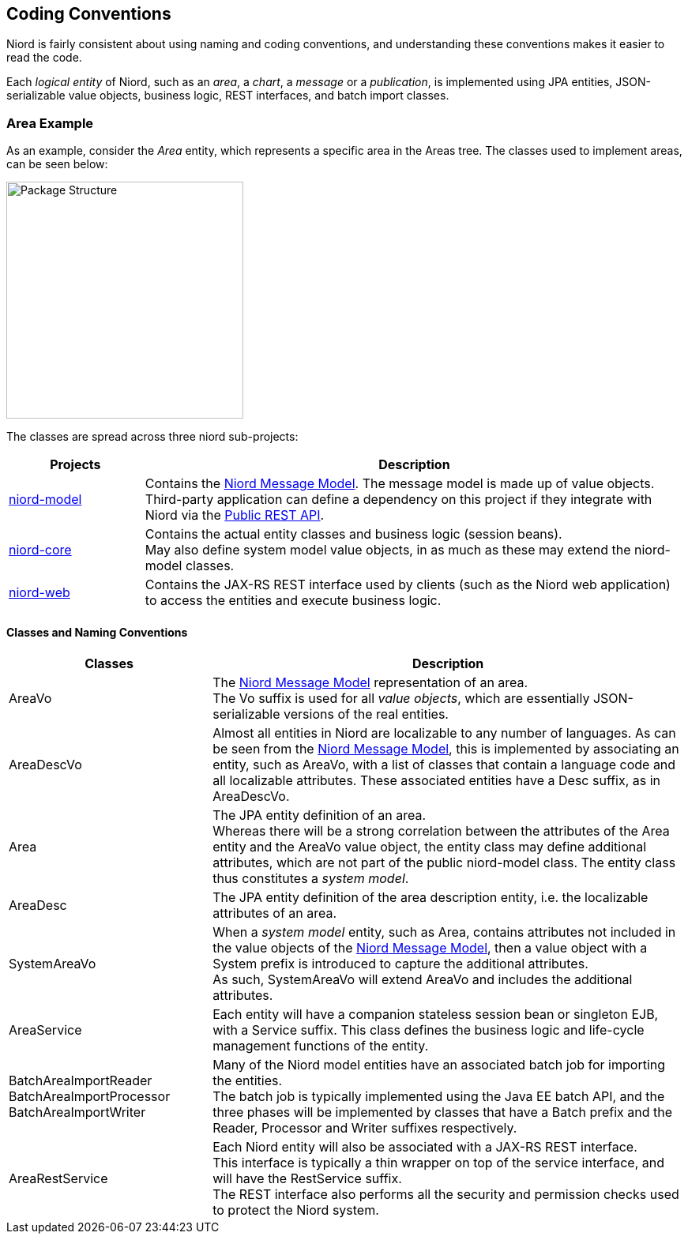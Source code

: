 
:imagesdir: images

== Coding Conventions

Niord is fairly consistent about using naming and coding conventions, and understanding these conventions
makes it easier to read the code.

Each _logical entity_ of Niord, such as an _area_, a _chart_, a _message_ or a _publication_, is
implemented using JPA entities, JSON-serializable value objects, business logic, REST interfaces, and
batch import classes.

=== Area Example

As an example, consider the _Area_ entity, which represents a specific area in the Areas tree. The classes used
to implement areas, can be seen below:

image::PackageStructure.png[Package Structure, 300]

The classes are spread across three niord sub-projects:

[cols="20,80",options="header"]
|===
|Projects|Description

| https://github.com/NiordOrg/niord/tree/master/niord-model[niord-model]
| Contains the link:../model/model.html[Niord Message Model]. The message model is made up of
  value objects. +
  Third-party application can define a dependency on this project if they integrate with Niord via
  the link:../public-api/api.html[Public REST API].

| https://github.com/NiordOrg/niord/tree/master/niord-core[niord-core]
| Contains the actual entity classes and business logic (session beans). +
  May also define system model value objects, in as much as these may extend the niord-model classes.

| https://github.com/NiordOrg/niord/tree/master/niord-web[niord-web]
| Contains the JAX-RS REST interface used by clients (such as the Niord web application) to access the
  entities and execute business logic.

|===


==== Classes and Naming Conventions

[cols="30,70",options="header"]
|===
|Classes|Description

| +AreaVo+
| The link:../model/model.html[Niord Message Model] representation of an area. +
  The +Vo+ suffix is used for all _value objects_, which are essentially JSON-serializable
  versions of the real entities.

| +AreaDescVo+
| Almost all entities in Niord are localizable to any number of languages. As can be seen from the
  link:../model/model.html[Niord Message Model], this is implemented by associating an entity, such
  as +AreaVo+, with a list of classes that contain a language code and all localizable attributes.
  These associated entities have a +Desc+ suffix, as in +AreaDescVo+.

| +Area+
| The JPA entity definition of an area. +
  Whereas there will be a strong correlation between the attributes of the +Area+ entity and the +AreaVo+
  value object, the entity class may define additional attributes, which are not part of the
  public niord-model class. The entity class thus constitutes a _system model_.

| +AreaDesc+
| The JPA entity definition of the area description entity, i.e. the localizable attributes of an area.

| +SystemAreaVo+
| When a _system model_ entity, such as +Area+, contains attributes not included in the value objects
  of the link:../model/model.html[Niord Message Model], then a value object with a +System+ prefix
  is introduced to capture the additional attributes. +
  As such, +SystemAreaVo+ will extend +AreaVo+ and includes the additional attributes.

| +AreaService+
| Each entity will have a companion stateless session bean or singleton EJB, with a +Service+ suffix.
  This class defines the business logic and life-cycle management functions of the entity.

| +BatchAreaImportReader+ +
  +BatchAreaImportProcessor+ +
  +BatchAreaImportWriter+
| Many of the Niord model entities have an associated batch job for importing the entities. +
  The batch job is typically implemented using the Java EE batch API, and the three phases
  will be implemented by classes that have a +Batch+ prefix and the +Reader+, +Processor+ and +Writer+
  suffixes respectively.

| +AreaRestService+
| Each Niord entity will also be associated with a JAX-RS REST interface. +
  This interface is typically a thin wrapper on top of the service interface, and will have the
  +RestService+ suffix. +
  The REST interface also performs all the security and permission checks used to protect the
  Niord system.

|===

